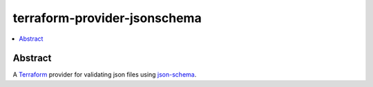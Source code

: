 =============================
terraform-provider-jsonschema
=============================

.. contents::
    :local:
    :depth: 2


Abstract
========

A |terraform|_ provider for validating json files using |json-schema|_.


.. |terraform| replace:: Terraform
.. _terraform: https://www.terraform.io/

.. |json-schema| replace:: json-schema
.. _json-schema: https://json-schema.org/
